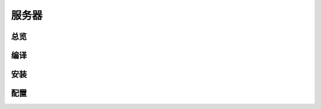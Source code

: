 服务器
======
总览
---------
.. seealso:: https://github.com/OpenIoTHub/server-go

编译
---------

安装
---------

配置
---------
